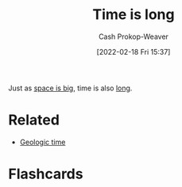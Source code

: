 :PROPERTIES:
:ID:       8e2530f4-4319-44e4-98c3-3a9533a3b639
:DIR:      /home/cashweaver/proj/roam/attachments/8e2530f4-4319-44e4-98c3-3a9533a3b639
:LAST_MODIFIED: [2023-09-05 Tue 20:21]
:END:
#+title: Time is long
#+hugo_custom_front_matter: :slug "8e2530f4-4319-44e4-98c3-3a9533a3b639"
#+author: Cash Prokop-Weaver
#+date: [2022-02-18 Fri 15:37]
#+filetags: :concept:

Just as [[id:0571b617-64e7-4d60-8cd8-e557f845057b][space is big]], time is also [[id:607e152b-fce5-4e83-a88e-58c0f1f5571d][long]].

* Related
- [[id:607e152b-fce5-4e83-a88e-58c0f1f5571d][Geologic time]]
* Flashcards
:PROPERTIES:
:ANKI_DECK: Default
:END:


